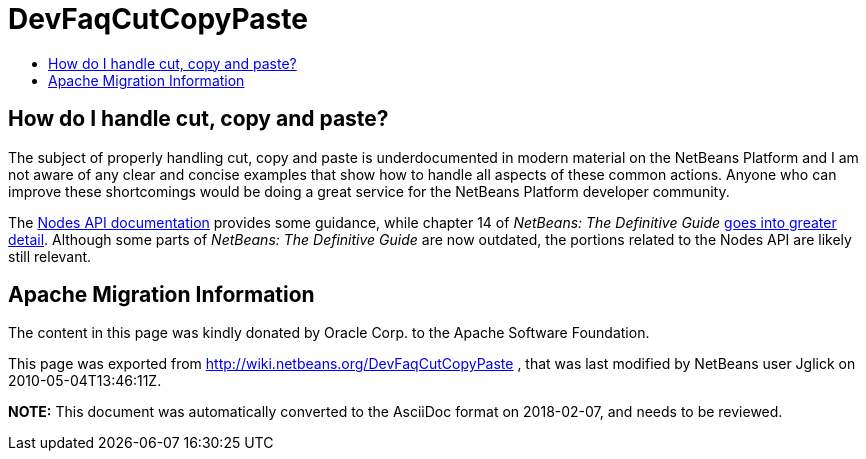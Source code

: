 // 
//     Licensed to the Apache Software Foundation (ASF) under one
//     or more contributor license agreements.  See the NOTICE file
//     distributed with this work for additional information
//     regarding copyright ownership.  The ASF licenses this file
//     to you under the Apache License, Version 2.0 (the
//     "License"); you may not use this file except in compliance
//     with the License.  You may obtain a copy of the License at
// 
//       http://www.apache.org/licenses/LICENSE-2.0
// 
//     Unless required by applicable law or agreed to in writing,
//     software distributed under the License is distributed on an
//     "AS IS" BASIS, WITHOUT WARRANTIES OR CONDITIONS OF ANY
//     KIND, either express or implied.  See the License for the
//     specific language governing permissions and limitations
//     under the License.
//

= DevFaqCutCopyPaste
:jbake-type: wiki
:jbake-tags: wiki, devfaq, needsreview
:jbake-status: published
:keywords: Apache NetBeans wiki DevFaqCutCopyPaste
:description: Apache NetBeans wiki DevFaqCutCopyPaste
:toc: left
:toc-title:
:syntax: true

== How do I handle cut, copy and paste?

The subject of properly handling cut, copy and paste is underdocumented in modern material on the NetBeans Platform and I am not aware of any clear and concise examples that show how to handle all aspects of these common actions.  Anyone who can improve these shortcomings would be doing a great service for the NetBeans Platform developer community.

The link:http://bits.netbeans.org/dev/javadoc/org-openide-nodes/org/openide/nodes/doc-files/api.html#edit[Nodes API documentation] provides some guidance, while chapter 14 of _NetBeans: The Definitive Guide_ link:http://www.netbeans.org/download/books/definitive-guide/html/apis-c_betterexplorer.html#N400551[goes into greater detail].  Although some parts of _NetBeans: The Definitive Guide_ are now outdated, the portions related to the Nodes API are likely still relevant.

== Apache Migration Information

The content in this page was kindly donated by Oracle Corp. to the
Apache Software Foundation.

This page was exported from link:http://wiki.netbeans.org/DevFaqCutCopyPaste[http://wiki.netbeans.org/DevFaqCutCopyPaste] , 
that was last modified by NetBeans user Jglick 
on 2010-05-04T13:46:11Z.


*NOTE:* This document was automatically converted to the AsciiDoc format on 2018-02-07, and needs to be reviewed.
